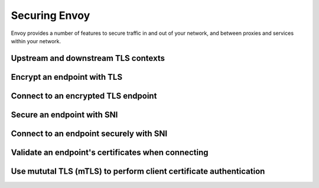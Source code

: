 .. _start_quick_start_securing:


Securing Envoy
==============

Envoy provides a number of features to secure traffic in and out of your network, and
between proxies and services within your network.

Upstream and downstream TLS contexts
------------------------------------

Encrypt an endpoint with TLS
----------------------------

Connect to an encrypted TLS endpoint
------------------------------------

Secure an endpoint with SNI
---------------------------

Connect to an endpoint securely with SNI
----------------------------------------

Validate an endpoint's certificates when connecting
---------------------------------------------------

Use mututal TLS (mTLS) to perform client certificate authentication
-------------------------------------------------------------------
